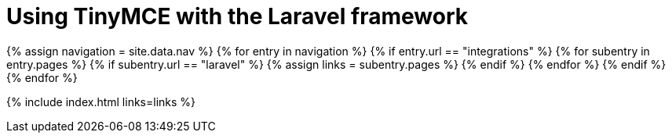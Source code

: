 = Using TinyMCE with the Laravel framework
:description: A guide to using TinyMCE with the PHP-based Laravel framework.
:description_short: A guide to using TinyMCE with the PHP-based Laravel framework.
:title_nav: Laravel
:type: folder

{% assign navigation = site.data.nav %}
{% for entry in navigation %}
  {% if entry.url == "integrations" %}
    {% for subentry in entry.pages %}
      {% if subentry.url == "laravel" %}
        {% assign links = subentry.pages %}
      {% endif %}
    {% endfor %}
  {% endif %}
{% endfor %}

{% include index.html links=links %}
